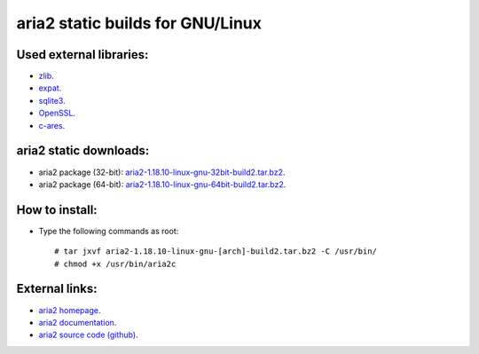 aria2 static builds for GNU/Linux
=================================

Used external libraries:
------------------------

* `zlib`_.
* `expat`_.
* `sqlite3`_.
* `OpenSSL`_.
* `c-ares`_.

.. _zlib: http://www.zlib.net/
.. _expat: http://expat.sourceforge.net/
.. _sqlite3: http://www.sqlite.org/
.. _OpenSSL: http://www.openssl.org/
.. _c-ares: http://c-ares.haxx.se/

aria2 static downloads:
-----------------------

* aria2 package (32-bit): `aria2-1.18.10-linux-gnu-32bit-build2.tar.bz2`_.
* aria2 package (64-bit): `aria2-1.18.10-linux-gnu-64bit-build2.tar.bz2`_.

.. _aria2-1.18.10-linux-gnu-32bit-build2.tar.bz2: https://github.com/quuiqueee/aria2-builds-for-linux/raw/master/builds/aria2-1.18.10-linux-gnu-32bit-build2.tar.bz2
.. _aria2-1.18.10-linux-gnu-64bit-build2.tar.bz2: https://github.com/quuiqueee/aria2-builds-for-linux/raw/master/builds/aria2-1.18.10-linux-gnu-64bit-build2.tar.bz2

How to install:
---------------

* Type the following commands as root::

   # tar jxvf aria2-1.18.10-linux-gnu-[arch]-build2.tar.bz2 -C /usr/bin/
   # chmod +x /usr/bin/aria2c

External links:
---------------

* `aria2 homepage`_.
* `aria2 documentation`_.
* `aria2 source code (github)`_.

.. _aria2 homepage: http://aria2.sourceforge.net/
.. _aria2 documentation: http://aria2.sourceforge.net/manual/en/html/index.html
.. _aria2 source code (github): https://github.com/tatsuhiro-t/aria2
